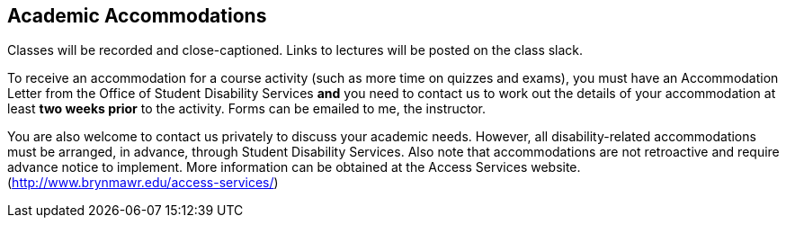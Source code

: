 == Academic Accommodations

Classes will be recorded and close-captioned. Links to lectures will be
posted on the class slack. 

To receive an accommodation for a course activity (such as more time on quizzes
and exams), you must have an Accommodation Letter from the Office of Student
Disability Services *and* you need to contact us to work out the details of
your accommodation at least *two weeks prior* to the activity. Forms can be 
emailed to me, the instructor.

You are also welcome to contact us privately to discuss your academic needs.
However, all disability-related accommodations must be arranged, in advance,
through Student Disability Services.  Also note that accommodations are not
retroactive and require advance notice to implement. More information can be
obtained at the Access Services website.
(http://www.brynmawr.edu/access-services/)


